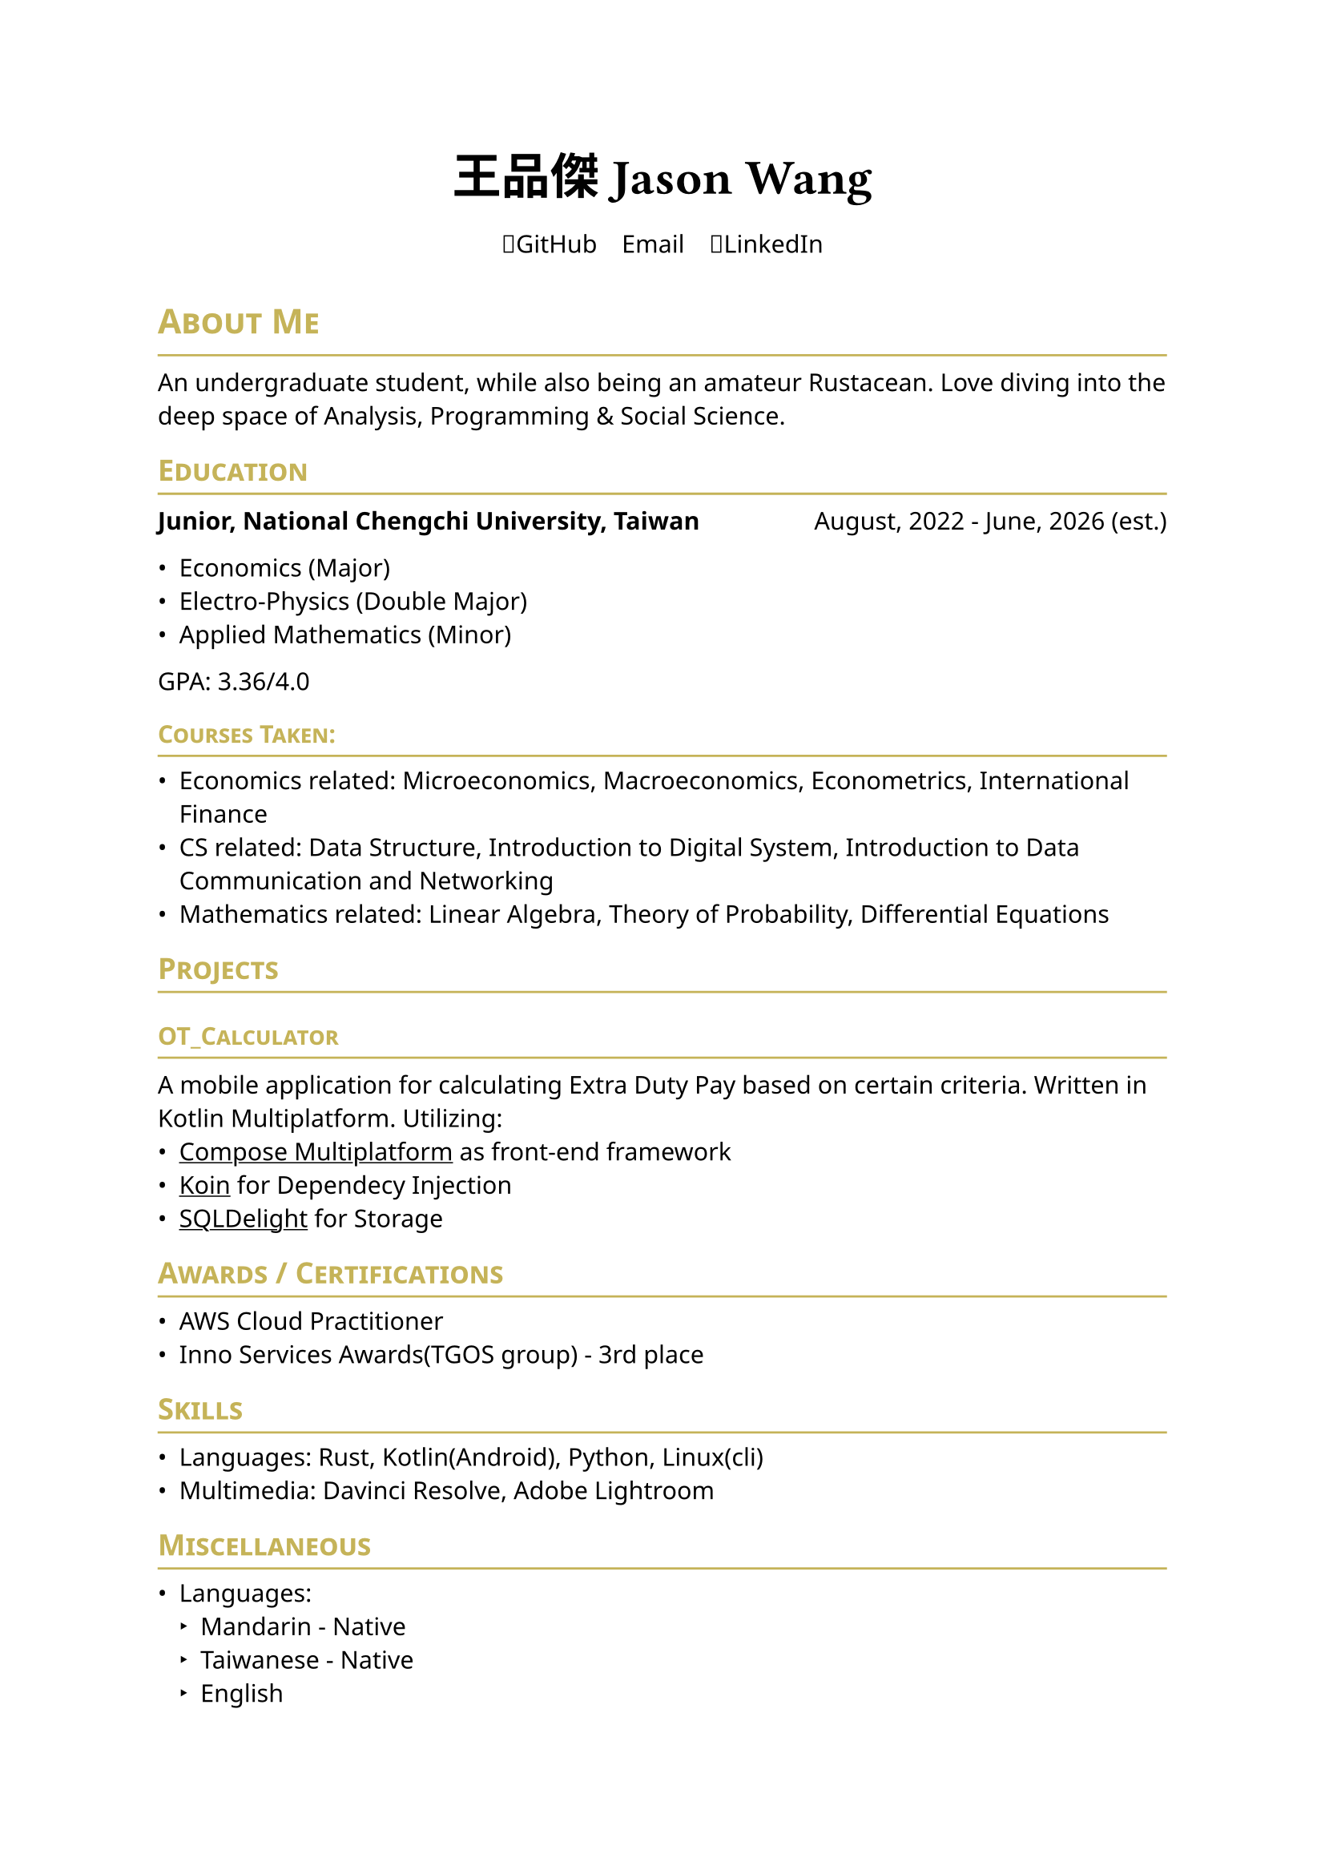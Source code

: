 #set page(
    paper: "a4",    
)
#set text(
    font: "Noto Sans",
    size: 11pt,
    weight: "regular",
)

#show heading: it => [
    #let color = rgb("#c5b358")
    #set text(fill: color)
    #pad(bottom: -10pt, [#smallcaps(it.body)])
    #line(length: 100%, stroke: (paint: color, thickness: 1pt))
]
// #set document(
//     author: "DeepSpaceTravel",
//     // description: "",
//     title: "Resume",
// )

#align(center)[
    #block(
        text(weight: 700, size: 2em, font: "Noto Sans TC")[
            王品傑 Jason Wang
        ]
    )
]

#pad(
    top: 0.5em,
    bottom: 0.5em,
    x: 2em,
    align(center)[
        #grid(
        columns: 3,
        gutter: 1em,
        [#link("https://github.com/DeepSpaceTravel")[🐙GitHub]],
        [#link("mailto:p.j.wangg@gmail.com")[✉️Email]],
        [#link("https://www.linkedin.com/in/jason-wang-93aa32258/")[👔LinkedIn]],
        )
    ],
)

= About Me
An undergraduate student, while also being an amateur Rustacean. 
Love diving into the deep space of Analysis, Programming & Social Science.

== Education

#grid(
    columns: (auto, 1fr),
    align(left)[
        *Junior, National Chengchi University, Taiwan*
    ],
    align(right)[
        August, 2022 - June, 2026 (est.)
    ]
)

- Economics (Major)
- Electro-Physics (Double Major)
- Applied Mathematics (Minor)

GPA: 3.36/4.0 //; 3.38/4.3

=== Courses Taken:
// - Introduction to Quantum Computing Course sponsored by IBM Quantum
- Economics related: Microeconomics, Macroeconomics, Econometrics, International Finance
- CS related: Data Structure, Introduction to Digital System, Introduction to Data Communication and Networking 
// - EE related: Electronics, Electronic Circuits 
// - Physics related: Electromagnetism, Modern Physics, Introduction to Semiconductor Physics and Devices
- Mathematics related: Linear Algebra, Theory of Probability, Differential Equations

// == Experience

== Projects
// === #link("https://www.youtube.com/watch?v=wRHG1NMRzkI&pp=ygUQ6ICB5Y-L6KiYIOaIkOWCsw%3D%3D")[Old Pal]\ 
// A short film produced when participated in Mass Media Club in highschool.
// - Shot, Video/Audio Edited, and Color Graded by myself.
// - Utilized Davinci Resolve for editing, audio mixing and color grading.

=== #link("https://github.com/DeepSpaceTravel/OT_Calculator")[OT_Calculator]\  
A mobile application for calculating Extra Duty Pay based on certain criteria. 
Written in Kotlin Multiplatform. Utilizing: 
- #underline(link("https://www.jetbrains.com/compose-multiplatform/")[Compose Multiplatform]) as front-end framework
- #underline(link("https://github.com/InsertKoinIO/koin/")[Koin]) for Dependecy Injection
- #underline(link("https://github.com/sqldelight/sqldelight", "SQLDelight")) for Storage

== Awards / Certifications
- AWS Cloud Practitioner
- Inno Services Awards(TGOS group) - 3rd place

// == Academic Research

== Skills
// === Professional:
- Languages: Rust, Kotlin(Android), Python, Linux(cli)
- Multimedia: Davinci Resolve, Adobe Lightroom

// === Has Experiences in Production:

== Miscellaneous
- Languages: 
    - Mandarin - Native
    - Taiwanese - Native
    - English
        - TOEFL iBT - 91/120
        - TOEIC - 975/990(Gold Certificate)
    - French - Currently Self Learning
    - German - Currently Self Learning
    - Japanese - Currently Self Learning
- Hobbies:
    - Learning about embedded systems w/ Rust & Embassy.rs
    - Exploring cloud technologies (e.g. Kubernetes, containerization)
    // - Participate in Financial Markets
    // - Multimedia Production
    - Photography
    // - Colorgrading
// - Open Source Projects Contributions: 
// 
// Postal Code: 242034